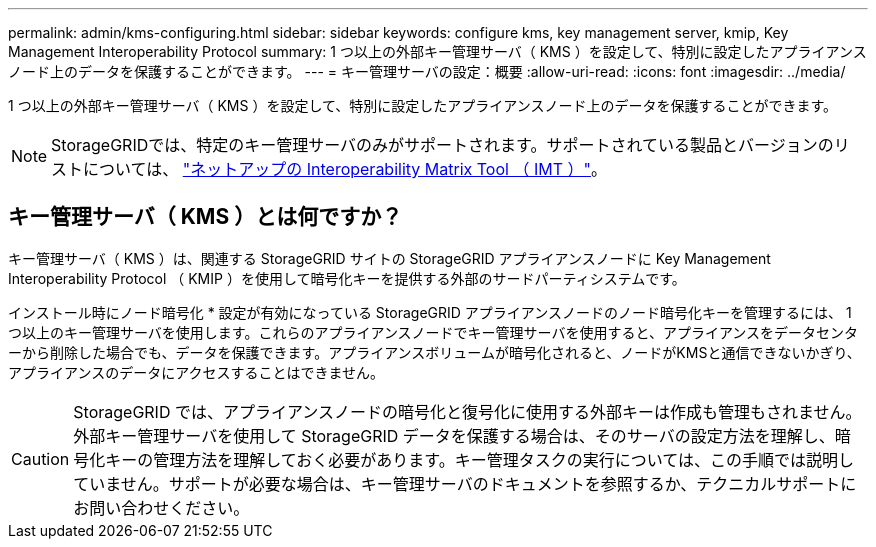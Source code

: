 ---
permalink: admin/kms-configuring.html 
sidebar: sidebar 
keywords: configure kms, key management server, kmip, Key Management Interoperability Protocol 
summary: 1 つ以上の外部キー管理サーバ（ KMS ）を設定して、特別に設定したアプライアンスノード上のデータを保護することができます。 
---
= キー管理サーバの設定：概要
:allow-uri-read: 
:icons: font
:imagesdir: ../media/


[role="lead"]
1 つ以上の外部キー管理サーバ（ KMS ）を設定して、特別に設定したアプライアンスノード上のデータを保護することができます。


NOTE: StorageGRIDでは、特定のキー管理サーバのみがサポートされます。サポートされている製品とバージョンのリストについては、 https://imt.netapp.com/matrix/#welcome["ネットアップの Interoperability Matrix Tool （ IMT ）"^]。



== キー管理サーバ（ KMS ）とは何ですか？

キー管理サーバ（ KMS ）は、関連する StorageGRID サイトの StorageGRID アプライアンスノードに Key Management Interoperability Protocol （ KMIP ）を使用して暗号化キーを提供する外部のサードパーティシステムです。

インストール時にノード暗号化 * 設定が有効になっている StorageGRID アプライアンスノードのノード暗号化キーを管理するには、 1 つ以上のキー管理サーバを使用します。これらのアプライアンスノードでキー管理サーバを使用すると、アプライアンスをデータセンターから削除した場合でも、データを保護できます。アプライアンスボリュームが暗号化されると、ノードがKMSと通信できないかぎり、アプライアンスのデータにアクセスすることはできません。


CAUTION: StorageGRID では、アプライアンスノードの暗号化と復号化に使用する外部キーは作成も管理もされません。外部キー管理サーバを使用して StorageGRID データを保護する場合は、そのサーバの設定方法を理解し、暗号化キーの管理方法を理解しておく必要があります。キー管理タスクの実行については、この手順では説明していません。サポートが必要な場合は、キー管理サーバのドキュメントを参照するか、テクニカルサポートにお問い合わせください。
